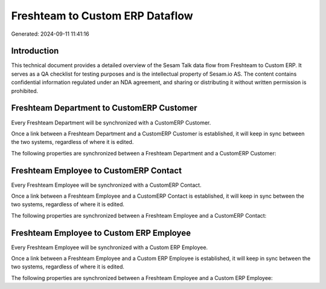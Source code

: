 ================================
Freshteam to Custom ERP Dataflow
================================

Generated: 2024-09-11 11:41:16

Introduction
------------

This technical document provides a detailed overview of the Sesam Talk data flow from Freshteam to Custom ERP. It serves as a QA checklist for testing purposes and is the intellectual property of Sesam.io AS. The content contains confidential information regulated under an NDA agreement, and sharing or distributing it without written permission is prohibited.

Freshteam Department to CustomERP Customer
------------------------------------------
Every Freshteam Department will be synchronized with a CustomERP Customer.

Once a link between a Freshteam Department and a CustomERP Customer is established, it will keep in sync between the two systems, regardless of where it is edited.

The following properties are synchronized between a Freshteam Department and a CustomERP Customer:

.. list-table::
   :header-rows: 1

   * - Freshteam Department Property
     - CustomERP Customer Property
     - CustomERP Data Type


Freshteam Employee to CustomERP Contact
---------------------------------------
Every Freshteam Employee will be synchronized with a CustomERP Contact.

Once a link between a Freshteam Employee and a CustomERP Contact is established, it will keep in sync between the two systems, regardless of where it is edited.

The following properties are synchronized between a Freshteam Employee and a CustomERP Contact:

.. list-table::
   :header-rows: 1

   * - Freshteam Employee Property
     - CustomERP Contact Property
     - CustomERP Data Type


Freshteam Employee to Custom ERP Employee
-----------------------------------------
Every Freshteam Employee will be synchronized with a Custom ERP Employee.

Once a link between a Freshteam Employee and a Custom ERP Employee is established, it will keep in sync between the two systems, regardless of where it is edited.

The following properties are synchronized between a Freshteam Employee and a Custom ERP Employee:

.. list-table::
   :header-rows: 1

   * - Freshteam Employee Property
     - Custom ERP Employee Property
     - Custom ERP Data Type

